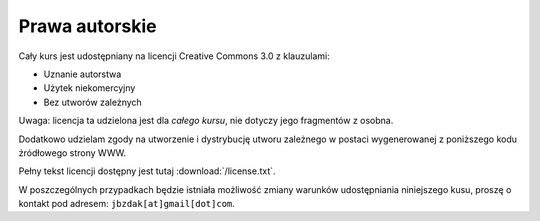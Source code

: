 Prawa autorskie
===============

Cały kurs jest udostępniany na licencji Creative Commons 3.0 z klauzulami:

* Uznanie autorstwa
* Użytek niekomercyjny
* Bez utworów zależnych

Uwaga: licencja ta udzielona jest dla *całego kursu*, nie dotyczy jego
fragmentów z osobna.

Dodatkowo udzielam zgody na utworzenie i dystrybucję utworu zależnego
w postaci wygenerowanej z poniższego kodu źródłowego strony WWW.

Pełny tekst licencji dostępny jest tutaj :download:`/license.txt`.

W poszczególnych przypadkach będzie istniała możliwość zmiany warunków
udostępniania niniejszego kusu, proszę o kontakt pod adresem:
``jbzdak[at]gmail[dot]com``.

.. raw:: html

    <a rel="license" href="http://creativecommons.org/licenses/by-nc-nd/3.0/pl/"><img alt="Licencja Creative Commons" style="border-width:0" src="http://i.creativecommons.org/l/by-nc-nd/3.0/pl/88x31.png" /></a><br /><span xmlns:dct="http://purl.org/dc/terms/" href="http://purl.org/dc/dcmitype/Text" property="dct:title" rel="dct:type">Przedmiot Bazy Daych</span> by <span xmlns:cc="http://creativecommons.org/ns#" property="cc:attributionName">Jacek Bzdak</span> is licensed under a <a rel="license" href="http://creativecommons.org/licenses/by-nc-nd/3.0/pl/">Creative Commons Uznanie autorstwa-Użycie niekomercyjne-Bez utworów zależnych 3.0 Polska License</a>.